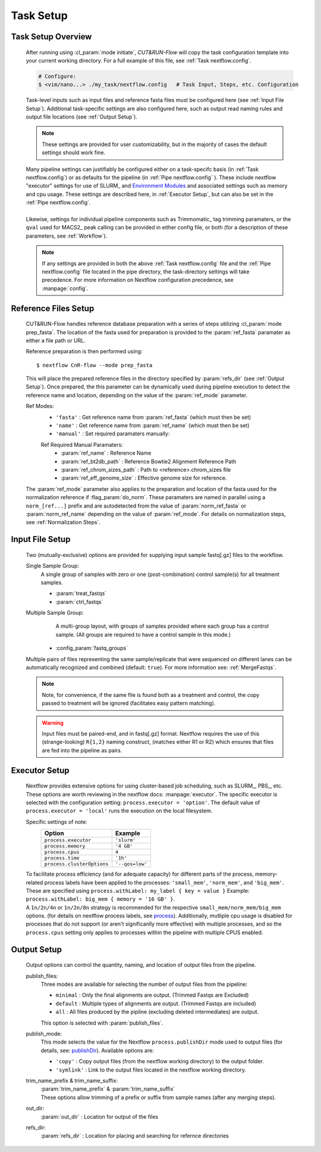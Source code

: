 
Task Setup
================

Task Setup Overview
-------------------

    | After running using :cl_param:`mode initiate`, *CUT&RUN-Flow*
      will copy the task configuration template into your current 
      working directory. For a full example of this file, see 
      :ref:`Task nextflow.config`.

    .. code-block:: bash

        # Configure:
        $ <vim/nano...> ./my_task/nextflow.config   # Task Input, Steps, etc. Configuration
    
    | Task-level inputs such as input files and reference fasta files
      must be configured here (see :ref:`Input File Setup`).
      Additional task-specific settings are also configured here, such as 
      output read naming rules and output file locations 
      (see :ref:`Output Setup`).

    .. note:: These settings are provided for user customizability, but in 
       the majority of cases the default settings should work fine.
    
    | Many pipeline settings can justifiably be configured either
      on a task-specifc
      basis (in :ref:`Task nextflow.config`) or as defaults for the pipeline 
      (in :ref:`Pipe nextflow.config` ). These include nextflow "executor" 
      settings for use of SLURM_ and 
      `Environment Modules <Environment_Modules>`_
      and associated settings such as memory and cpu usage. 
      These settings are described here, in :ref:`Executor Setup`, but can
      also be set in the :ref:`Pipe nextflow.config`.
    |
    | Likewise, settings for individual pipeline components such as
      Trimmomatic_ tag trimming paramaters, or the ``qval`` used for 
      MACS2_ peak calling can be provided in either config file,
      or both (for a description of 
      these parameters, see :ref:`Workflow`).

    .. note:: If any settings are provided in both the 
       above :ref:`Task nextflow.config` file and the 
       :ref:`Pipe nextflow.config` file located in the pipe directory, 
       the task-directory settings will take precedence. For more
       information on Nextflow configuration precedence, see
       :manpage:`config`.

Reference Files Setup
---------------------
    
    CUT&RUN-Flow handles reference database preparation with a series
    of steps utilizing :cl_param:`mode prep_fasta`. The location of the
    fasta used for preparation is provided to the :param:`ref_fasta`
    paramater as either a file path or URL.

    Reference preparation is then performed using::

        $ nextflow CnR-flow --mode prep_fasta

    This will place the prepared reference files in the directory 
    specified by :param:`refs_dir` (see :ref:`Output Setup`). Once 
    prepared, the this parameter can be dynamically used 
    during pipeline execution to detect
    the reference name and location, depending on the value of the
    :param:`ref_mode` parameter.

    Ref Modes:   
        * ``'fasta'`` : Get reference name from :param:`ref_fasta`
          (which must then be set)
        * ``'name'`` : Get reference name from :param:`ref_name` 
          (which must then be set)
        * ``'manual'`` : Set required paramaters manually:
          
        Ref Required Manual Paramaters:
          * :param:`ref_name` : Reference Name
          * :param:`ref_bt2db_path` : Reference Bowtie2 
            Alignment Reference Path
          * :param:`ref_chrom_sizes_path` : Path to 
            <reference>.chrom_sizes file
          * :param:`ref_eff_genome_size` : Effective genome size
            for reference.

    The :param:`ref_mode` parameter also applies to the preparation
    and location of the fasta used for the normalization reference 
    if :flag_param:`do_norm`. These paramaters are named in parallel
    using a ``norm_[ref...]`` prefix and are autodetected from the value
    of :param:`norm_ref_fasta` or :param:`norm_ref_name` depending on 
    the value of :param:`ref_mode`. For details on normalization steps,
    see :ref:`Normalization Steps`.

Input File Setup
-------------------

    Two (mutually-exclusive) options are provided for supplying input 
    sample fastq[.gz] files to the workflow.

    Single Sample Group:
        | A single group of samples with zero or one (post-combination) control
          sample(s) for all treatment samples.

        * :param:`treat_fastqs`
        * :param:`ctrl_fastqs`

        .. include:: ../../build_info/config_zz_auto_inputs_single.txt
           :literal:


    Multiple Sample Group:
        | A multi-group layout, with groups of samples provided
          where each group has a control sample.
          (All groups are required to have a control sample in this mode.) 
 
      * :config_param:`fastq_groups`

        .. include:: ../../build_info/config_zz_auto_inputs_group.txt
           :literal:

    Multiple pairs of files representing the same sample/replicate that 
    were sequenced on different lanes can be automatically recognized and
    combined (default: ``true``). For more information see: 
    :ref:`MergeFastqs`. 

    .. note:: Note, for convenience, if the same file is
       found both as a treatment and control, the copy passed to treatment
       will be ignored (facilitates easy pattern matching).
 
    .. warning:: Input files must be paired-end, and in fastq[.gz] format.
       Nextflow requires the use of this (strange-looking) ``R{1,2}``
       naming construct, (matches either R1 or R2)
       which ensures that files are fed into the pipeline 
       as pairs.

Executor Setup
-------------------
    
    Nextflow provides extensive options for using cluster-based job
    scheduling, such as SLURM_, PBS_, etc. These options are worth 
    reviewing in the nextflow docs: :manpage:`executor`. The 
    specific executor is selected with the configuration setting:
    ``process.executor = 'option'``. The default value of 
    ``process.executor = 'local'`` runs the execution on the local
    filesystem. 

    Specific settings of note:
        +----------------------------+-----------------+
        | **Option**                 | **Example**     |
        +----------------------------+-----------------+
        | ``process.executor``       | ``'slurm'``     |
        +----------------------------+-----------------+
        | ``process.memory``         | ``'4 GB'``      |
        +----------------------------+-----------------+
        | ``process.cpus``           | ``4``           |
        +----------------------------+-----------------+
        | ``process.time``           | ``'1h'``        |
        +----------------------------+-----------------+
        | ``process.clusterOptions`` | ``'--qos=low'`` |
        +----------------------------+-----------------+
    
    | To facilitate process efficiency (and for adequate capacity)
      for different parts of the process, memory-related process
      labels have been applied to the processes:
      ``'small_mem'``, ``'norm_mem'``, and ``'big_mem'``. 
      These are specified using ``process.withLabel: my_label { key = value }``
      Example: ``process.withLabel: big_mem { memory = '16 GB' }``. 
    | A ``1n/2n/4n`` or ``1n/2n/8n`` strategy is recommended for the respective 
      ``small_mem/norm_mem/big_mem`` options.
      (for details on nextflow process labels, see
      `process <https://www.nextflow.io/docs/latest/process.html#label>`_).  
      Additionally, mutliple cpu usage is disabled for processes
      that do not support (or aren't significanlly more effective) with 
      multiple processes, and so the ``process.cpus`` setting only applies
      to processes within the pipeline with multiple CPUS enabled.

    .. include:: ../../build_info/config_2A_process_shared.txt
       :literal:

Output Setup
-------------------

    Output options can control the quantity, naming, and location of 
    output files from the pipeline.

    publish_files:
        Three modes are available for selecting the number of output files
        from the pipeline:

        * ``minimal`` : Only the final alignments are output. 
          (Trimmed Fastqs are Excluded)
        * ``default`` : Multiple types of alignments are output. 
          (Trimmed Fastqs are included)
        * ``all`` : All files produced by the pipline
          (excluding deleted intermediates) are output.
      
        This option is selected with :param:`publish_files`.

    publish_mode:
        This mode selects the value for the Nextflow 
        ``process.publishDir`` mode
        used to output files (for details, see: 
        `publishDir <https://www.nextflow.io/docs/latest/process.html#publishdir>`_).
        Available options are: 

        * ``'copy'`` : Copy output files (from the nextflow working directory)
          to the output folder.
        * ``'symlink'`` : Link to the output files located in the 
          nextflow working directory.

    trim_name_prefix & trim_name_suffix:
        | :param:`trim_name_prefix` & :param:`trim_name_suffix`
        | These options allow trimming of a prefix or suffix from sample
          names (after any merging steps).
  
    out_dir:
        :param:`out_dir` : Location for output of the files

    refs_dir:
        :param:`refs_dir` : Location for placing and searching 
        for refernce directories 

    .. include:: ../../build_info/config_zz_auto_naming.txt
       :literal:

